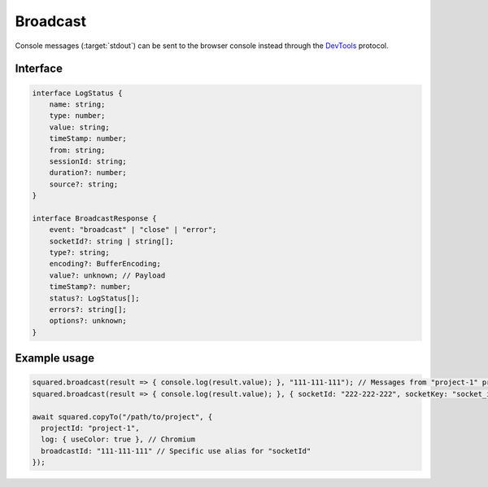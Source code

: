 =========
Broadcast
=========

Console messages (:target:`stdout`) can be sent to the browser console instead through the `DevTools <https://chromedevtools.github.io/devtools-protocol/>`_ protocol.

Interface
=========

.. code-block:: typescript

  interface LogStatus {
      name: string;
      type: number;
      value: string;
      timeStamp: number;
      from: string;
      sessionId: string;
      duration?: number;
      source?: string;
  }

  interface BroadcastResponse {
      event: "broadcast" | "close" | "error";
      socketId?: string | string[];
      type?: string;
      encoding?: BufferEncoding;
      value?: unknown; // Payload
      timeStamp?: number;
      status?: LogStatus[];
      errors?: string[];
      options?: unknown;
  }

Example usage
=============

.. code-block:: javascript

  squared.broadcast(result => { console.log(result.value); }, "111-111-111"); // Messages from "project-1" project
  squared.broadcast(result => { console.log(result.value); }, { socketId: "222-222-222", socketKey: "socket_id" }); // Messages sent from another channel (default is "socketId")

  await squared.copyTo("/path/to/project", {
    projectId: "project-1",
    log: { useColor: true }, // Chromium
    broadcastId: "111-111-111" // Specific use alias for "socketId"
  });